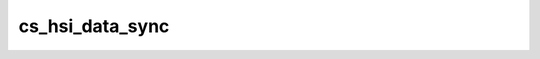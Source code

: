 .. -*- coding: utf-8; mode: rst -*-
.. src-file: drivers/hsi/clients/cmt_speech.c

.. _`cs_hsi_data_sync`:

cs_hsi_data_sync
================

.. c:function:: int cs_hsi_data_sync(struct cs_hsi_iface *hi)

    :param struct cs_hsi_iface \*hi:
        *undescribed*

.. This file was automatic generated / don't edit.

